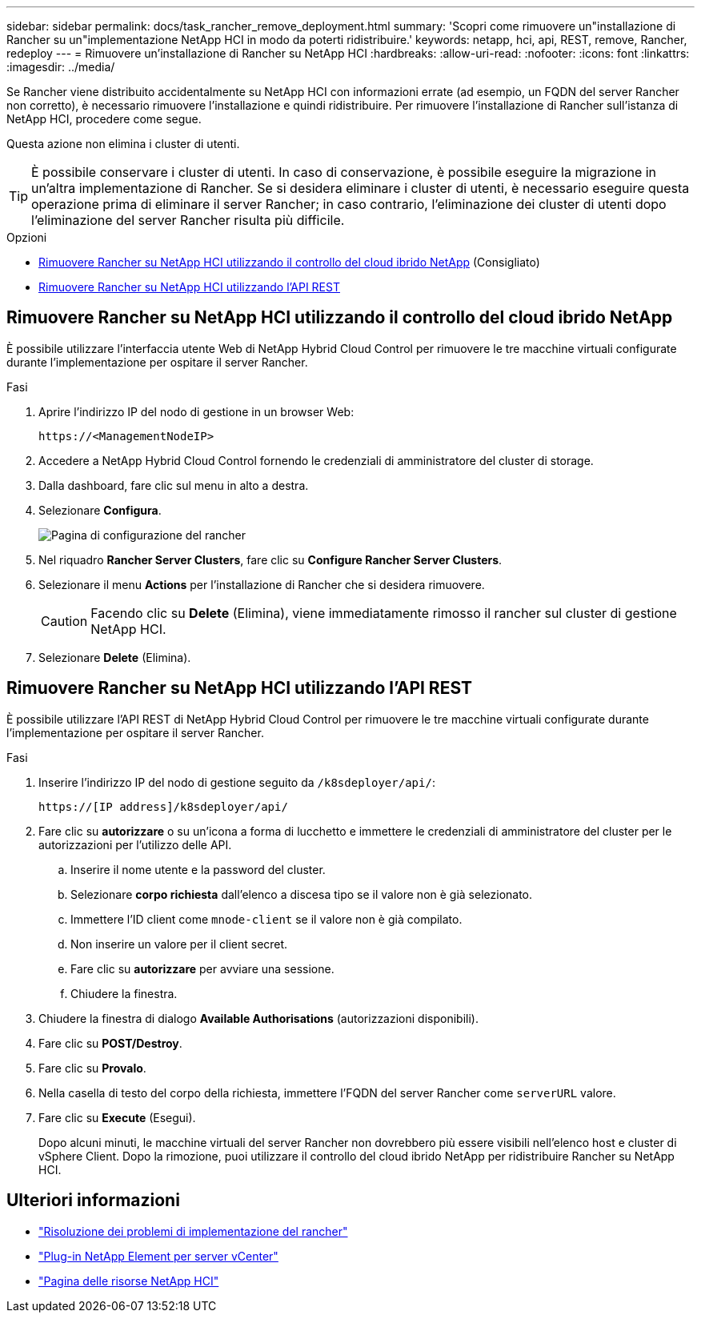 ---
sidebar: sidebar 
permalink: docs/task_rancher_remove_deployment.html 
summary: 'Scopri come rimuovere un"installazione di Rancher su un"implementazione NetApp HCI in modo da poterti ridistribuire.' 
keywords: netapp, hci, api, REST, remove, Rancher, redeploy 
---
= Rimuovere un'installazione di Rancher su NetApp HCI
:hardbreaks:
:allow-uri-read: 
:nofooter: 
:icons: font
:linkattrs: 
:imagesdir: ../media/


[role="lead"]
Se Rancher viene distribuito accidentalmente su NetApp HCI con informazioni errate (ad esempio, un FQDN del server Rancher non corretto), è necessario rimuovere l'installazione e quindi ridistribuire. Per rimuovere l'installazione di Rancher sull'istanza di NetApp HCI, procedere come segue.

Questa azione non elimina i cluster di utenti.


TIP: È possibile conservare i cluster di utenti. In caso di conservazione, è possibile eseguire la migrazione in un'altra implementazione di Rancher. Se si desidera eliminare i cluster di utenti, è necessario eseguire questa operazione prima di eliminare il server Rancher; in caso contrario, l'eliminazione dei cluster di utenti dopo l'eliminazione del server Rancher risulta più difficile.

.Opzioni
* <<Rimuovere Rancher su NetApp HCI utilizzando il controllo del cloud ibrido NetApp>> (Consigliato)
* <<Rimuovere Rancher su NetApp HCI utilizzando l'API REST>>




== Rimuovere Rancher su NetApp HCI utilizzando il controllo del cloud ibrido NetApp

È possibile utilizzare l'interfaccia utente Web di NetApp Hybrid Cloud Control per rimuovere le tre macchine virtuali configurate durante l'implementazione per ospitare il server Rancher.

.Fasi
. Aprire l'indirizzo IP del nodo di gestione in un browser Web:
+
[listing]
----
https://<ManagementNodeIP>
----
. Accedere a NetApp Hybrid Cloud Control fornendo le credenziali di amministratore del cluster di storage.
. Dalla dashboard, fare clic sul menu in alto a destra.
. Selezionare *Configura*.
+
image::hcc_configure.png[Pagina di configurazione del rancher]

. Nel riquadro *Rancher Server Clusters*, fare clic su *Configure Rancher Server Clusters*.
. Selezionare il menu *Actions* per l'installazione di Rancher che si desidera rimuovere.
+

CAUTION: Facendo clic su *Delete* (Elimina), viene immediatamente rimosso il rancher sul cluster di gestione NetApp HCI.

. Selezionare *Delete* (Elimina).




== Rimuovere Rancher su NetApp HCI utilizzando l'API REST

È possibile utilizzare l'API REST di NetApp Hybrid Cloud Control per rimuovere le tre macchine virtuali configurate durante l'implementazione per ospitare il server Rancher.

.Fasi
. Inserire l'indirizzo IP del nodo di gestione seguito da `/k8sdeployer/api/`:
+
[listing]
----
https://[IP address]/k8sdeployer/api/
----
. Fare clic su *autorizzare* o su un'icona a forma di lucchetto e immettere le credenziali di amministratore del cluster per le autorizzazioni per l'utilizzo delle API.
+
.. Inserire il nome utente e la password del cluster.
.. Selezionare *corpo richiesta* dall'elenco a discesa tipo se il valore non è già selezionato.
.. Immettere l'ID client come `mnode-client` se il valore non è già compilato.
.. Non inserire un valore per il client secret.
.. Fare clic su *autorizzare* per avviare una sessione.
.. Chiudere la finestra.


. Chiudere la finestra di dialogo *Available Authorisations* (autorizzazioni disponibili).
. Fare clic su *POST/Destroy*.
. Fare clic su *Provalo*.
. Nella casella di testo del corpo della richiesta, immettere l'FQDN del server Rancher come `serverURL` valore.
. Fare clic su *Execute* (Esegui).
+
Dopo alcuni minuti, le macchine virtuali del server Rancher non dovrebbero più essere visibili nell'elenco host e cluster di vSphere Client. Dopo la rimozione, puoi utilizzare il controllo del cloud ibrido NetApp per ridistribuire Rancher su NetApp HCI.



[discrete]
== Ulteriori informazioni

* https://kb.netapp.com/Advice_and_Troubleshooting/Data_Storage_Software/Management_services_for_Element_Software_and_NetApp_HCI/NetApp_HCI_and_Rancher_troubleshooting["Risoluzione dei problemi di implementazione del rancher"^]
* https://docs.netapp.com/us-en/vcp/index.html["Plug-in NetApp Element per server vCenter"^]
* https://www.netapp.com/hybrid-cloud/hci-documentation/["Pagina delle risorse NetApp HCI"^]

